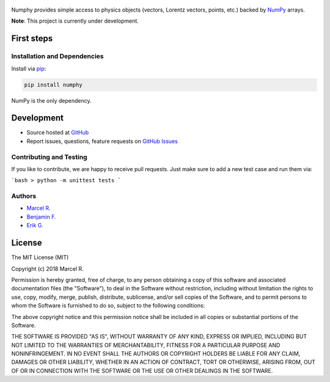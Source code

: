 .. figure:: https://raw.githubusercontent.com/riga/numphy/master/logo.png
   :target: https://github.com/riga/numphy
   :align: center
   :alt: numphy logo

.. image:: https://img.shields.io/travis/riga/numphy/master.svg?style=flat
   :target: https://travis-ci.org/riga/numphy
   :alt: Build status

.. image:: https://readthedocs.org/projects/numphy/badge/?version=latest
   :target: http://numphy.readthedocs.io/en/latest
   :alt: Documentation status

.. image:: https://img.shields.io/pypi/v/numphy.svg?style=flat
   :target: https://pypi.python.org/pypi/numphy
   :alt: Package version

.. image:: https://img.shields.io/pypi/n/numphy.svg?style=flat
   :target: https://pypi.python.org/pypi/numphy
   :alt: License



Numphy provides simple access to physics objects (vectors, Lorentz vectors, points, etc.) backed by `NumPy <http://www.numpy.org>`_ arrays.


**Note**: This project is currently under development.


.. marker-after-header


First steps
===========

Installation and Dependencies
-----------------------------

Install via `pip <https://pypi.python.org/pypi/numphy>`_:

.. code-block:: bash

   pip install numphy

NumPy is the only dependency.


Development
===========

- Source hosted at `GitHub <https://github.com/riga/numphy>`_
- Report issues, questions, feature requests on `GitHub Issues <https://github.com/riga/numphy/issues>`_


Contributing and Testing
------------------------

If you like to contribute, we are happy to receive pull requests. Just make sure to add a new test case and run them via:

```bash
> python -m unittest tests
```


Authors
-------

- `Marcel R. <https://github.com/riga>`_
- `Benjamin F. <https://github.com/bfis>`_
- `Erik G. <https://github.com/erikgeiser>`_


.. marker-after-body


License
=======

The MIT License (MIT)

Copyright (c) 2018 Marcel R.

Permission is hereby granted, free of charge, to any person obtaining a copy
of this software and associated documentation files (the "Software"), to deal
in the Software without restriction, including without limitation the rights
to use, copy, modify, merge, publish, distribute, sublicense, and/or sell
copies of the Software, and to permit persons to whom the Software is
furnished to do so, subject to the following conditions:

The above copyright notice and this permission notice shall be included in all
copies or substantial portions of the Software.

THE SOFTWARE IS PROVIDED "AS IS", WITHOUT WARRANTY OF ANY KIND, EXPRESS OR
IMPLIED, INCLUDING BUT NOT LIMITED TO THE WARRANTIES OF MERCHANTABILITY,
FITNESS FOR A PARTICULAR PURPOSE AND NONINFRINGEMENT. IN NO EVENT SHALL THE
AUTHORS OR COPYRIGHT HOLDERS BE LIABLE FOR ANY CLAIM, DAMAGES OR OTHER
LIABILITY, WHETHER IN AN ACTION OF CONTRACT, TORT OR OTHERWISE, ARISING FROM,
OUT OF OR IN CONNECTION WITH THE SOFTWARE OR THE USE OR OTHER DEALINGS IN THE
SOFTWARE.

